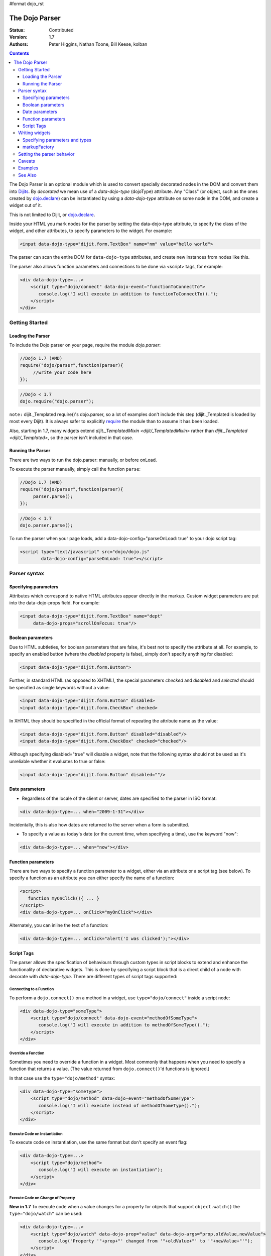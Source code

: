 #format dojo_rst

The Dojo Parser
===============

:Status: Contributed
:Version: 1.7
:Authors: Peter Higgins, Nathan Toone, Bill Keese, kolban

.. contents::
    :depth: 3

The Dojo Parser is an optional module which is used to convert specially decorated nodes in the DOM and convert them into `Dijits <dijit/index>`_. By `decorated` we mean use of a `data-dojo-type` (dojoType) attribute. Any "Class" (or object, such as the ones created by `dojo.declare <dojo/declare>`_) can be instantiated by using a `data-dojo-type` attribute on some node in the DOM, and create a widget out of it.

This is not limited to Dijit, or `dojo.declare <dojo/declare>`_. 

Inside your HTML you mark nodes for the parser by setting the data-dojo-type attribute, to specify the class of the widget, and other attributes, to specify parameters to the widget.   For example:

.. code-block :: html

  <input data-dojo-type="dijit.form.TextBox" name="nm" value="hello world">


The parser can scan the entire DOM for ``data-dojo-type`` attributes, and create new instances from nodes like this.

The parser also allows function parameters and connections to be done via <script> tags, for example:

.. code-block :: html

    <div data-dojo-type=...>
        <script type="dojo/connect" data-dojo-event="functionToConnectTo">
           console.log("I will execute in addition to functionToConnectTo().");
        </script>
    </div>


Getting Started
---------------

==================
Loading the Parser
==================

To include the Dojo parser on your page, require the module `dojo.parser`:

.. code-block :: javascript

  //Dojo 1.7 (AMD)
  require("dojo/parser",function(parser){
       //write your code here
  });
  
.. code-block :: javascript

  //Dojo < 1.7
  dojo.require("dojo.parser");

``note:`` dijit._Templated require()'s dojo.parser, so a lot of examples don't include this step (dijit._Templated is loaded by most every Dijit). It is always safer to explicitly `require <dojo/require>`_ the module than to assume it has been loaded.

Also, starting in 1.7, many widgets extend `dijit._TemplatedMixin <dijit/_TemplatedMixin>` rather than `dijit._Templated <dijit/_Templated>`, so the parser isn't included in that case.

==================
Running the Parser
==================

There are two ways to run the dojo.parser: manually, or before onLoad.

To execute the parser manually, simply call the function ``parse``:

.. code-block :: javascript

  //Dojo 1.7 (AMD)
  require("dojo/parser",function(parser){
       parser.parse();
  });

.. code-block :: javascript
  
  //Dojo < 1.7
  dojo.parser.parse();

To run the parser when your page loads, add a data-dojo-config="parseOnLoad: true" to your dojo script tag:

.. code-block :: html

		<script type="text/javascript" src="dojo/dojo.js"
			data-dojo-config="parseOnLoad: true"></script>



Parser syntax
-------------

=====================
Specifying parameters
=====================

Attributes which correspond to native HTML attributes appear directly in the markup.    Custom widget parameters are put into the data-dojo-props field.   For example:

.. code-block :: html

       <input data-dojo-type="dijit.form.TextBox" name="dept"
            data-dojo-props="scrollOnFocus: true"/>


==================
Boolean parameters
==================

Due to HTML subtleties, for boolean parameters that are false, it's best not to specify the attribute at all.   For example, to specify an enabled button (where the `disabled` property is false), simply don't specify anything for disabled:

.. code-block :: html

  <input data-dojo-type="dijit.form.Button">

Further, in standard HTML (as opposed to XHTML), the special parameters `checked` and `disabled` and `selected` should be specified as single keywords without a value:

.. code-block :: html

  <input data-dojo-type="dijit.form.Button" disabled>
  <input data-dojo-type="dijit.form.CheckBox" checked>

In XHTML they should be specified in the official format of repeating the attribute name as the value:

.. code-block :: html

  <input data-dojo-type="dijit.form.Button" disabled="disabled"/>
  <input data-dojo-type="dijit.form.CheckBox" checked="checked"/>

Although specifying disabled="true" will disable a widget, note that the following syntax should not be used as it's unreliable whether it evaluates to true or false:

.. code-block :: html

  <input data-dojo-type="dijit.form.Button" disabled=""/>


===============
Date parameters
===============
* Regardless of the locale of the client or server, dates are specified to the parser in ISO format:

.. code-block :: html

  <div data-dojo-type=... when="2009-1-31"></div>

Incidentally, this is also how dates are returned to the server when a form is submitted.


* To specify a value as today's date (or the current time, when specifying a time), use the keyword "now":

.. code-block :: html

  <div data-dojo-type=... when="now"></div>

===================
Function parameters
===================
There are two ways to specify a function parameter to a widget, either via an attribute or a script tag (see below).   To specify a function as an attribute you can either specify the name of a function:

.. code-block :: html

  <script>
     function myOnClick(){ ... }
  </script>
  <div data-dojo-type=... onClick="myOnClick"></div>


Alternately, you can inline the text of a function:

.. code-block :: html

  <div data-dojo-type=... onClick="alert('I was clicked');"></div>


===========
Script Tags
===========
The parser allows the specification of behaviours through custom types in script blocks to extend and enhance the functionality of declarative widgets. This is done by specifying a script block that is a direct child of a node with decorate with `data-dojo-type`. There are different types of script tags supported:

Connecting to a Function
~~~~~~~~~~~~~~~~~~~~~~~~

To perform a ``dojo.connect()`` on a method in a widget, use ``type="dojo/connect"`` inside a script node:

.. code-block :: html

    <div data-dojo-type="someType">
        <script type="dojo/connect" data-dojo-event="methodOfSomeType">
           console.log("I will execute in addition to methodOfSomeType().");
        </script>
    </div>

Override a Function
~~~~~~~~~~~~~~~~~~~

Sometimes you need to override a function in a widget.   Most commonly that happens when you need to specify a function that returns a value. (The value returned from ``dojo.connect()``'d functions is ignored.)

In that case use the ``type="dojo/method"`` syntax:

.. code-block :: html

    <div data-dojo-type="someType">
        <script type="dojo/method" data-dojo-event="methodOfSomeType">
           console.log("I will execute instead of methodOfSomeType().");
        </script>
    </div>


Execute Code on Instantiation
~~~~~~~~~~~~~~~~~~~~~~~~~~~~~

To execute code on instantiation, use the same format but don't specify an event flag:

.. code-block :: html

    <div data-dojo-type=...>
        <script type="dojo/method">
           console.log("I will execute on instantiation");
        </script>
    </div>


Execute Code on Change of Property
~~~~~~~~~~~~~~~~~~~~~~~~~~~~~~~~~~

**New in 1.7** To execute code when a value changes for a property for objects that support ``object.watch()`` the ``type="dojo/watch"`` can be used:

.. code-block :: html

    <div data-dojo-type=...>
        <script type="dojo/watch" data-dojo-prop="value" data-dojo-args="prop,oldValue,newValue">
           console.log("Property '"+prop+"' changed from '"+oldValue+"' to '"+newValue+"'");
        </script>
    </div>


The ``.watch()`` function always passes three arguments when it is called, representing the property that change, the old value and then the new value.

**Note** because ``data-dojo-prop`` attribute was introduced after the attribute changes of 1.6, there is no backwards support for just ``prop`` as an attribute.

Execute Code when an Event Occurs
~~~~~~~~~~~~~~~~~~~~~~~~~~~~~~~~~

**New in 1.7** While similar to ``dojo.connect()``, the ``type="dojo/on"`` can be used to specify ``on`` behaviour:

.. code-block :: html

    <div data-dojo-type=...>
        <script type="dojo/on" data-dojo-event="click" data-dojo-args="e">
           console.log("I was clicked!");
        </script>
    </div>


Arguments
~~~~~~~~~

For functions that take (named) parameters, specify them in an `data-dojo-args` attribute.  For example, onChange() gets a value parameter, so to reference it do:

.. code-block :: html

    <div data-dojo-type=...>
        <script type="dojo/connect" data-dojo-event="onChange" data-dojo-args="value">
           console.log("new value is " + value);
        </script>
    </div>

`data-dojo-args` is a comma separated list of parameter names. This example overrides TreeStoreModel's method getChildren:

.. code-block :: html

    <div data-dojo-type="dijit.tree.TreeStoreModel" store="store">
        <script type="dojo/method" data-dojo-event="getChildren" data-dojo-args="item, onComplete">
            return store.fetch({query: {parent: store.getIdentity(item)}, onComplete: onComplete});
        </script>
    </div>

Script Scope
~~~~~~~~~~~~

Note that `this` points to the widget object.

.. code-block :: html

    <div data-dojo-type=...>
        <script type="dojo/connect" data-dojo-event="onChange" data-dojo-args="value">
           console.log("onChange for " + this.id);
        </script>
    </div>



Writing widgets
---------------

This section discusses how to write widgets that the parser can understand.

===============================
Specifying parameters and types
===============================

HTML sets all attributes on nodes as strings.  However, when the parser instantiates your nodes, it looks at the prototype of the class you are trying to instantiate (via data-dojo-type attribute) and trys to make a "best guess" at what type your value should be.  This requires that all attributes you want to be passed in via the parser have a corresponding attribute in the class you are trying to instantiate.

Private members (those that begin with an underscore (_) ) are not mapped in from the source node.

For example, given the class:

.. code-block :: javascript

  dojo.declare("my.custom.type", null, {
    name: "default value",
    value: 0,
    when: new Date(),
    objectVal: null,
    anotherObject: null,
    arrayVal: [],
    typedArray: null,
    _privateVal: 0
  });

And HTML node:

.. code-block :: html

  <div data-dojo-type="my.custom.type" name="nm" value="5" when="2008-1-1" objectVal="{a: 1, b:'c'}" 
         anotherObject="namedObj" arrayVal="a,b,c,1,2" typedArray="['a','b','c',1,2]"
         _privateVal="5" anotherValue="more"></div>

The parser would create an object and pass it paramaters of:

.. code-block :: javascript

  {
    name: "nm",                                 // Just a simple string
    value: 5,                                   // Typed to an integer
    when: dojo.date.stamp.fromISOString("2008-1-1"); // Typed to a date
    objectVal: {a: 1, b:'c'},                   // Typed to an object
    anotherObject: dojo.getObject("namedObj"),  // For strings, try getting the object via dojo.getObject
    arrayVal: ["a","b","c","1","2"],            // When typing to an array, all entries are strings
    typedArray: ["a", "b", "c", 1, 2]           // To get a "typed" array, treat it like an object instead
  }

Note that _privateVal is not passed in (since it is private), and anotherValue is not passed in either (since it does not exist in the prototype of the class).

The parser automatically will call the startup() function of all nodes when it is finished parsing (if the function exists, ie for dijit widgets)

If you don't want to set a default value for an attribute, you can give it an empty value in your prototype.  Empty values of types are as follows:

  * NaN = an integer
  * "" = a string
  * null = an object
  * [] = an array
  * function(){} = a function
  * new Date("") = a date/time


=============
markupFactory
=============

As listed above, the parser expects widget constructors to follow a certain format (where the first argument is a hash of attribute names/values, and the second is the srcNodeRef.

If you are retrofitting an existing class to work with the parser, and the constructor does not follow this format, simply create a markupFactory method (a static method) which takes those two parameters and creates a new instance of the widget:

.. code-block :: javascript

   markupFactory: function(params, srcNodeRef){
        ...
        return newWidget;
   }

In addition the markupFactory can be used to allow the widget to do something that the parser doesn't automatically support, like the parsing of child nodes of the main node.  The developer can then adjust the initialisation parameters of the widget and pass those to the constructor.  The parser passes the class constructor as the third argument when it invokes the markupFactory.  For example:

.. code-block :: javascript

     markupFactory: function(params, srcNodeRef, ctor) {
       ...
       return new ctor(params, srcNodeRef);
     }

This also ensures that subsequent descendent classes that do not override the markupFactory are created properly.

Setting the parser behavior
---------------------------

``todoc: parseOnLoad`` parseOnLoad:false by default, parseOnLoad:true optional, parseOnLoad:true makes addOnLoad call after parsing. howto set parseOnLoad

``NEW in 1.3:``  Beginning in release 1.3 of dojo, you can manually call dojo.parser.instantiate on any node - and pass in an additional mixin to specify options, such as dojoType, etc.  The values in the mixin would override any values in your node. For example:

.. code-block :: html

  <div id="myDiv" name="ABC" value="1"></div>

You can manually call the parser's instantiate function (which does the "Magical Typing") by doing:

.. code-block :: javascript

  dojo.parser.instantiate([dojo.byId("myDiv")], {dojoType: "my.custom.type"});

Calling instantiate in this way will return to you a list of instances that were created.  Note that the first parameter to instantiate is an array of nodes...even if it's one-element you need to wrap it in an array

``NEW in 1.4:``  You specify that you do not want subwidgets to be started if you pass _started: false in your mixin.  For example:

.. code-block :: javascript

  dojo.parser.instantiate([dojo.byId("myDiv")], {dojoType: "my.custom.type", _started: false});

``NEW in 1.6:``  Dojo V1.6 started to use data-dojo-type html5 attribute instead of dojoType. When using new data-dojo-type attribute other attributes must be put in data-dojo-props attribute because of performance improvement like so:

.. code-block :: html

  <a href="document.html"
     data-dojo-type="my.custom.type"
     data-dojo-props="href: 'document.html', 
       title: 'Lorem ipsum',
       objectVal:{a: 1, b:'c'},
       typedArray:['a','b','c',1,2],
       unstandardAttr: 'value'"
     title="Lorem ipsum">Lorem ipsum link</a>

``NEW in 1.7:`` Since data-dojo-props leads to duplication, there is again possible to use both data-dojo-props attribute like in 1.6 in addition to node attributes:

.. code-block :: html

  <a href="document.html"
     data-dojo-type="my.custom.type"
     data-dojo-props="objectVal:{a: 1, b:'c'},
       typedArray:['a','b','c',1,2]"
     title="Lorem ipsum" unstandardAttr="value">Lorem ipsum link</a>

``todoc: scoping a parser call to node by stringId|domNode``


Caveats
-------
``todoc: re-parsing, duplicate id's``

Examples
--------

Load some HTML content from a `remote URL <quickstart/ajax>`_, and convert the nodes decorated with ``data-dojo-type``'s into widgets:

.. code-block :: javascript

  //Dojo 1.7 (AMD)
  require(["dojo/_base/xhr","dojo/parser","dojo/dom"], function(xhr,parser,dom){
	  xhr.get({
		url: "widgets.html",
		load: function(data){
			dom.byId("container").innerHTML = data;
			parser.parse("container");
		}
	  });
  });
  
.. code-block :: javascript

  //Dojo < 1.7
  dojo.xhrGet({
    url: "widgets.html",
    load: function(data){
        dojo.byId("container").innerHTML = data;
        dojo.parser.parse("container");
    }
  });

Delay page-level parsing until after some custom code (having set parseOnLoad:false):

.. code-block :: javascript

  //Dojo 1.7 (AMD)
  require(["dojo/parser","dojo/ready"],function(parser,ready){
       ready(function(){
          // do something();
          parser.parse();
       });
  });

.. code-block :: javascript

  //Dojo < 1.7
  dojo.require("dojo.parser");
  dojo.addOnLoad(function(){
       // do something();
       dojo.parser.parse();
  });
  

See Also
--------

- `Introduction to the Parser <http://dojocampus.org/content/2008/03/08/the-dojo-parser/>`_
